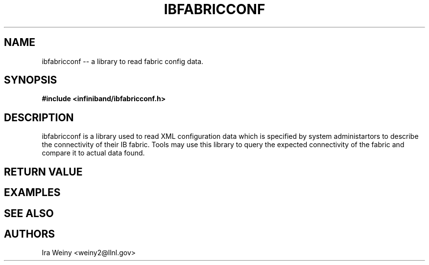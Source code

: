 .TH IBFABRICCONF 3  "Apr 13, 2011" "OpenIB" "OpenIB Programmer's Manual"

.SH NAME
ibfabricconf -- a library to read fabric config data.

.SH SYNOPSIS
.nf
.B #include <infiniband/ibfabricconf.h>
.sp
.Bi "ibfc_conf_t *ibfc_alloc_conf(void);"
.Bi "int ibfc_parse_file(char *file, ibfc_conf_t *fabricconf);"
.Bi "void ibfc_free(ibfc_conf_t *fabricconf);"
.Bi "void ibfc_set_stderr(ibfc_conf_t *fabricconf, FILE *f); /* user owns f */"
.Bi "void ibfc_set_warn_dup(ibfc_conf_t *fabricconf, int warn_dup);"

.SH DESCRIPTION

ibfabricconf is a library used to read XML configuration data which is
specified by system administartors to describe the connectivity of their IB
fabric.  Tools may use this library to query the expected connectivity of the
fabric and compare it to actual data found.

.SH RETURN VALUE

.SH EXAMPLES

.SH SEE ALSO

.SH AUTHORS
.TP
Ira Weiny <weiny2@llnl.gov>
